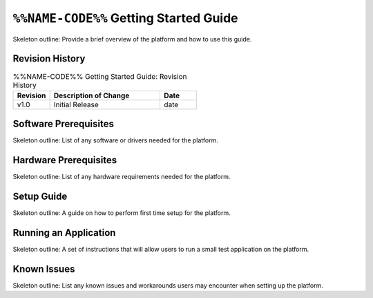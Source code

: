 .. %%NAME-CODE%% Getting Started Guide Documentation


.. _%%NAME-CODE%%-gsg:

``%%NAME-CODE%%`` Getting Started Guide
=======================================
Skeleton outline: Provide a brief overview of the platform and how to use this guide.

Revision History
----------------

.. csv-table:: %%NAME-CODE%% Getting Started Guide: Revision History
   :header: "Revision", "Description of Change", "Date"
   :widths: 10,30,10
   :class: tight-table

   "v1.0", "Initial Release", "date"

Software Prerequisites
----------------------
Skeleton outline: List of any software or drivers needed for the platform.

Hardware Prerequisites
----------------------
Skeleton outline: List of any hardware requirements needed for the platform.

Setup Guide
-----------
Skeleton outline: A guide on how to perform first time setup for the platform.

Running an Application
----------------------
Skeleton outline: A set of instructions that will allow users to run a small test application on the platform.

Known Issues
------------
Skeleton outline: List any known issues and workarounds users may encounter when setting up the platform.
